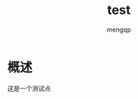 #+TITLE: test
#+STYLE: <link rel="stylesheet" type="text/css" href="" />
#+OPTIONS: ^:nil
#+AUTHOR: mengqp
#+LANGUAGE: zh-CN

* Table of Contents                                         :TOC_4_org:noexport:
- [[概述][概述]]

* 概述
  这是一个测试点

